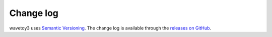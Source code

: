 Change log
==========

wavetoy3 uses `Semantic
Versioning <http://semver.org/spec/v2.0.0.html>`__. The change log is
available through the `releases on
GitHub <https://github.com/githubuser/wavetoy3/releases>`__.

